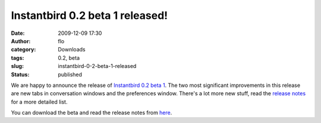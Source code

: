 Instantbird 0.2 beta 1 released!
################################
:date: 2009-12-09 17:30
:author: flo
:category: Downloads
:tags: 0.2, beta
:slug: instantbird-0-2-beta-1-released
:status: published

We are happy to announce the release of `Instantbird 0.2 beta
1 <http://www.instantbird.com/download-0.2b1.html>`__. The two most
significant improvements in this release are new tabs in conversation
windows and the preferences window. There's a lot more new stuff, read
the `release notes <http://www.instantbird.com/download-0.2b1.html>`__
for a more detailed list.

You can download the beta and read the release notes from
`here <http://www.instantbird.com/download-0.2b1.html>`__.

